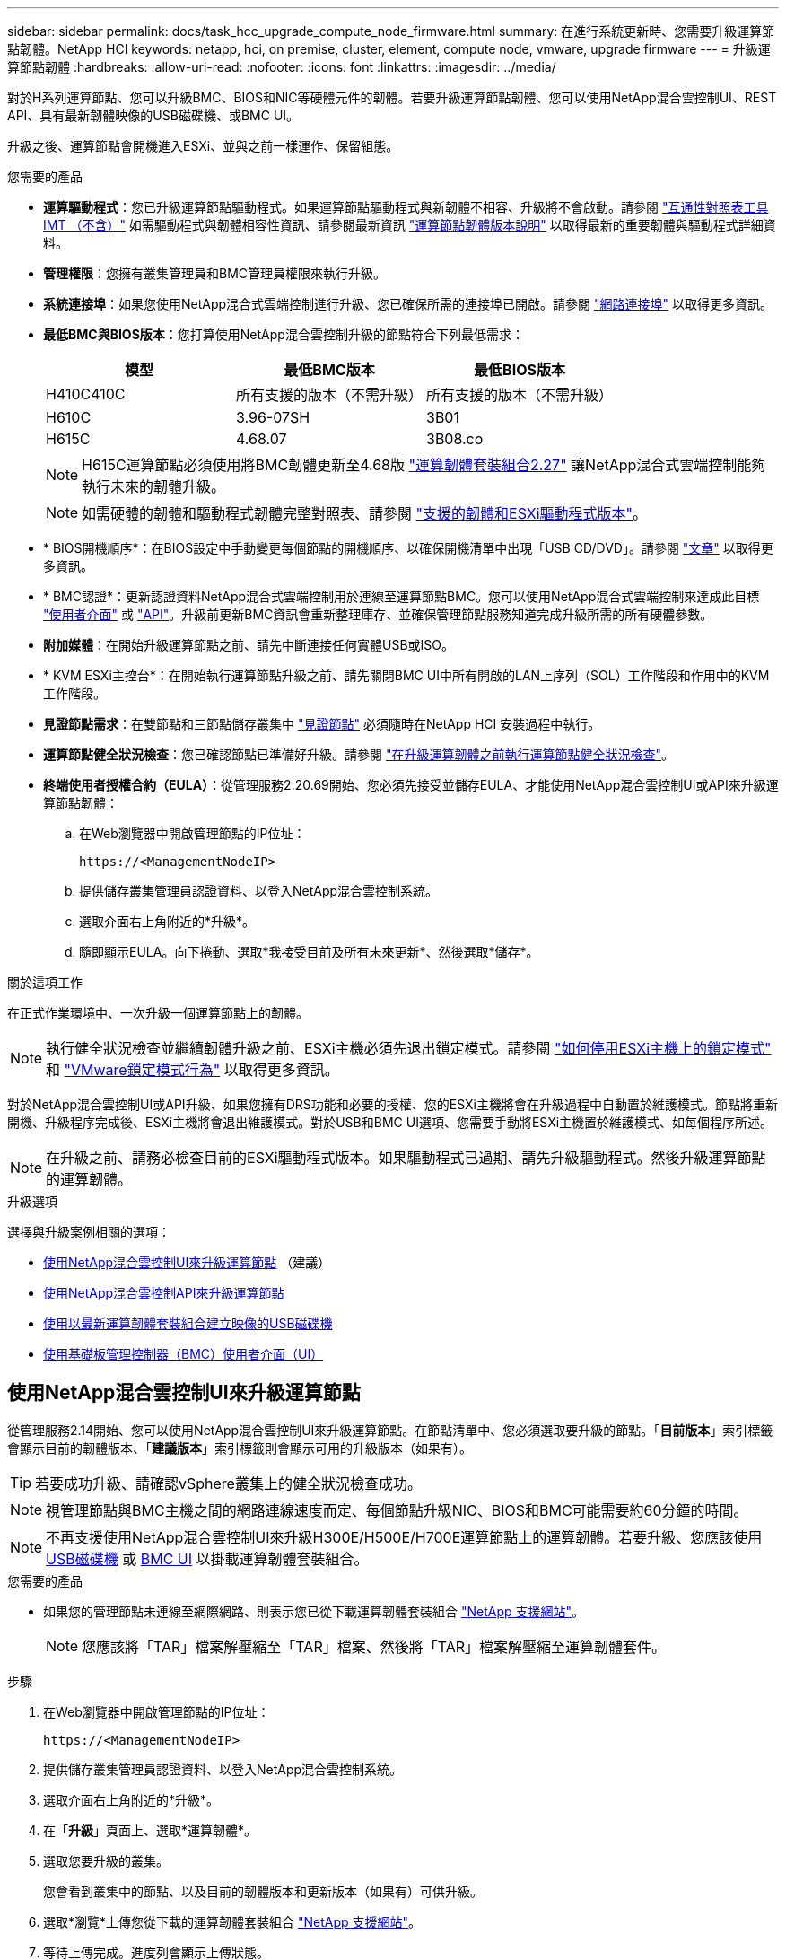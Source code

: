 ---
sidebar: sidebar 
permalink: docs/task_hcc_upgrade_compute_node_firmware.html 
summary: 在進行系統更新時、您需要升級運算節點韌體。NetApp HCI 
keywords: netapp, hci, on premise, cluster, element, compute node, vmware, upgrade firmware 
---
= 升級運算節點韌體
:hardbreaks:
:allow-uri-read: 
:nofooter: 
:icons: font
:linkattrs: 
:imagesdir: ../media/


[role="lead"]
對於H系列運算節點、您可以升級BMC、BIOS和NIC等硬體元件的韌體。若要升級運算節點韌體、您可以使用NetApp混合雲控制UI、REST API、具有最新韌體映像的USB磁碟機、或BMC UI。

升級之後、運算節點會開機進入ESXi、並與之前一樣運作、保留組態。

.您需要的產品
* *運算驅動程式*：您已升級運算節點驅動程式。如果運算節點驅動程式與新韌體不相容、升級將不會啟動。請參閱 https://mysupport.netapp.com/matrix["互通性對照表工具IMT （不含）"^] 如需驅動程式與韌體相容性資訊、請參閱最新資訊 link:rn_relatedrn.html["運算節點韌體版本說明"] 以取得最新的重要韌體與驅動程式詳細資料。
* *管理權限*：您擁有叢集管理員和BMC管理員權限來執行升級。
* *系統連接埠*：如果您使用NetApp混合式雲端控制進行升級、您已確保所需的連接埠已開啟。請參閱 link:hci_prereqs_required_network_ports.html["網路連接埠"] 以取得更多資訊。
* *最低BMC與BIOS版本*：您打算使用NetApp混合雲控制升級的節點符合下列最低需求：
+
[cols="3*"]
|===
| 模型 | 最低BMC版本 | 最低BIOS版本 


| H410C410C | 所有支援的版本（不需升級） | 所有支援的版本（不需升級） 


| H610C | 3.96-07SH | 3B01 


| H615C | 4.68.07 | 3B08.co 
|===
+

NOTE: H615C運算節點必須使用將BMC韌體更新至4.68版 link:rn_compute_firmware_2.27.html["運算韌體套裝組合2.27"] 讓NetApp混合式雲端控制能夠執行未來的韌體升級。

+

NOTE: 如需硬體的韌體和驅動程式韌體完整對照表、請參閱 link:firmware_driver_versions.html["支援的韌體和ESXi驅動程式版本"]。

* * BIOS開機順序*：在BIOS設定中手動變更每個節點的開機順序、以確保開機清單中出現「USB CD/DVD」。請參閱 link:https://kb.netapp.com/Advice_and_Troubleshooting/Hybrid_Cloud_Infrastructure/NetApp_HCI/Known_issues_and_workarounds_for_Compute_Node_upgrades#BootOrder["文章"^] 以取得更多資訊。
* * BMC認證*：更新認證資料NetApp混合式雲端控制用於連線至運算節點BMC。您可以使用NetApp混合式雲端控制來達成此目標 link:task_hcc_edit_bmc_info.html#use-netapp-hybrid-cloud-control-to-edit-bmc-information["使用者介面"] 或 link:task_hcc_edit_bmc_info.html#use-the-rest-api-to-edit-bmc-information["API"]。升級前更新BMC資訊會重新整理庫存、並確保管理節點服務知道完成升級所需的所有硬體參數。
* *附加媒體*：在開始升級運算節點之前、請先中斷連接任何實體USB或ISO。
* * KVM ESXi主控台*：在開始執行運算節點升級之前、請先關閉BMC UI中所有開啟的LAN上序列（SOL）工作階段和作用中的KVM工作階段。
* *見證節點需求*：在雙節點和三節點儲存叢集中 link:concept_hci_nodes.html["見證節點"] 必須隨時在NetApp HCI 安裝過程中執行。
* *運算節點健全狀況檢查*：您已確認節點已準備好升級。請參閱 link:task_upgrade_compute_prechecks.html["在升級運算韌體之前執行運算節點健全狀況檢查"]。
* *終端使用者授權合約（EULA）*：從管理服務2.20.69開始、您必須先接受並儲存EULA、才能使用NetApp混合雲控制UI或API來升級運算節點韌體：
+
.. 在Web瀏覽器中開啟管理節點的IP位址：
+
[listing]
----
https://<ManagementNodeIP>
----
.. 提供儲存叢集管理員認證資料、以登入NetApp混合雲控制系統。
.. 選取介面右上角附近的*升級*。
.. 隨即顯示EULA。向下捲動、選取*我接受目前及所有未來更新*、然後選取*儲存*。




.關於這項工作
在正式作業環境中、一次升級一個運算節點上的韌體。


NOTE: 執行健全狀況檢查並繼續韌體升級之前、ESXi主機必須先退出鎖定模式。請參閱 link:https://kb.netapp.com/Advice_and_Troubleshooting/Hybrid_Cloud_Infrastructure/NetApp_HCI/How_to_disable_lockdown_mode_on_ESXi_host["如何停用ESXi主機上的鎖定模式"^] 和 link:https://docs.vmware.com/en/VMware-vSphere/7.0/com.vmware.vsphere.security.doc/GUID-F8F105F7-CF93-46DF-9319-F8991839D265.html["VMware鎖定模式行為"^] 以取得更多資訊。

對於NetApp混合雲控制UI或API升級、如果您擁有DRS功能和必要的授權、您的ESXi主機將會在升級過程中自動置於維護模式。節點將重新開機、升級程序完成後、ESXi主機將會退出維護模式。對於USB和BMC UI選項、您需要手動將ESXi主機置於維護模式、如每個程序所述。


NOTE: 在升級之前、請務必檢查目前的ESXi驅動程式版本。如果驅動程式已過期、請先升級驅動程式。然後升級運算節點的運算韌體。

.升級選項
選擇與升級案例相關的選項：

* <<使用NetApp混合雲控制UI來升級運算節點>> （建議）
* <<使用NetApp混合雲控制API來升級運算節點>>
* <<使用以最新運算韌體套裝組合建立映像的USB磁碟機>>
* <<使用基礎板管理控制器（BMC）使用者介面（UI）>>




== 使用NetApp混合雲控制UI來升級運算節點

從管理服務2.14開始、您可以使用NetApp混合雲控制UI來升級運算節點。在節點清單中、您必須選取要升級的節點。「*目前版本*」索引標籤會顯示目前的韌體版本、「*建議版本*」索引標籤則會顯示可用的升級版本（如果有）。


TIP: 若要成功升級、請確認vSphere叢集上的健全狀況檢查成功。


NOTE: 視管理節點與BMC主機之間的網路連線速度而定、每個節點升級NIC、BIOS和BMC可能需要約60分鐘的時間。


NOTE: 不再支援使用NetApp混合雲控制UI來升級H300E/H500E/H700E運算節點上的運算韌體。若要升級、您應該使用 <<manual_method_USB,USB磁碟機>> 或 <<manual_method_BMC,BMC UI>> 以掛載運算韌體套裝組合。

.您需要的產品
* 如果您的管理節點未連線至網際網路、則表示您已從下載運算韌體套裝組合 https://mysupport.netapp.com/site/products/all/details/netapp-hci/downloads-tab/download/62542/Compute_Firmware_Bundle["NetApp 支援網站"^]。
+

NOTE: 您應該將「TAR」檔案解壓縮至「TAR」檔案、然後將「TAR」檔案解壓縮至運算韌體套件。



.步驟
. 在Web瀏覽器中開啟管理節點的IP位址：
+
[listing]
----
https://<ManagementNodeIP>
----
. 提供儲存叢集管理員認證資料、以登入NetApp混合雲控制系統。
. 選取介面右上角附近的*升級*。
. 在「*升級*」頁面上、選取*運算韌體*。
. 選取您要升級的叢集。
+
您會看到叢集中的節點、以及目前的韌體版本和更新版本（如果有）可供升級。

. 選取*瀏覽*上傳您從下載的運算韌體套裝組合 https://mysupport.netapp.com/site/products/all/details/netapp-hci/downloads-tab["NetApp 支援網站"^]。
. 等待上傳完成。進度列會顯示上傳狀態。
+

TIP: 如果您離開瀏覽器視窗、檔案會在背景中上傳。

+
檔案成功上傳及驗證後、畫面上會顯示一則訊息。驗證可能需要幾分鐘的時間。

. 選取運算韌體套裝組合。
. 選擇*開始升級*。
+
選擇*開始升級*之後、視窗會顯示失敗的狀況檢查（如果有）。

+

CAUTION: 升級無法在您開始後暫停。韌體將依下列順序更新：NIC、BIOS和BMC。升級期間請勿登入BMC UI。登入BMC會終止監控升級程序的混合雲控制LAN上序列（SOL）工作階段。

. 如果在叢集或節點層級進行健全狀況檢查時發出警告、但沒有重大故障、您會看到*準備好升級*。選擇*升級節點*。
+

NOTE: 在升級進行期間、您可以離開頁面、稍後再返回頁面、繼續監控進度。在升級期間、UI會顯示有關升級狀態的各種訊息。

+

CAUTION: 在H610C和H615C運算節點上升級韌體時、請勿透過BMC Web UI開啟LAN上序列（SOL）主控台。這可能會導致升級失敗。

+
升級完成後、UI會顯示訊息。您可以在升級完成後下載記錄。如需各種升級狀態變更的相關資訊、請參閱 <<升級狀態變更>>。




TIP: 如果在升級期間發生故障、NetApp混合雲控制系統會重新啟動節點、使其離開維護模式、並顯示故障狀態、並顯示錯誤記錄的連結。您可以下載錯誤記錄、其中包含特定指示或KB文章連結、以診斷並修正任何問題。如需更深入瞭解使用NetApp混合雲控制的運算節點韌體升級問題、請參閱此 link:https://kb.netapp.com/Advice_and_Troubleshooting/Hybrid_Cloud_Infrastructure/NetApp_HCI/Known_issues_and_workarounds_for_Compute_Node_upgrades["KB"^] 文章：



=== 升級狀態變更

以下是使用者介面在升級程序之前、期間及之後顯示的不同狀態：

[cols="2*"]
|===
| 升級狀態 | 說明 


| 節點未通過一或多項健全狀況檢查。展開以檢視詳細資料。 | 一或多個健全狀況檢查失敗。 


| 錯誤 | 升級期間發生錯誤。您可以下載錯誤記錄並將其傳送至NetApp支援部門。 


| 無法偵測 | 當運算節點資產沒有硬體標籤時、如果NetApp混合雲控制無法查詢運算節點、則會顯示此狀態。 


| 準備升級。 | 所有健全狀況檢查均已成功通過、而且節點已準備好升級。 


| 升級期間發生錯誤。 | 當發生重大錯誤時、升級會失敗並顯示此通知。選取*下載記錄*連結來下載記錄、以協助解決錯誤。您可以在解決錯誤後再嘗試升級。 


| 節點升級正在進行中。 | 升級正在進行中。進度列會顯示升級狀態。 
|===


== 使用NetApp混合雲控制API來升級運算節點

您可以使用API將叢集中的每個運算節點升級至最新的韌體版本。您可以使用自己選擇的自動化工具來執行API。此處記錄的API工作流程使用管理節點上可用的REST API UI作為範例。


NOTE: 不再支援使用NetApp混合雲控制UI來升級H300E/H500E/H700E運算節點上的運算韌體。若要升級、您應該使用 <<manual_method_USB,USB磁碟機>> 或 <<manual_method_BMC,BMC UI>> 以掛載運算韌體套裝組合。

.您需要的產品
管理節點資產必須知道運算節點資產、包括vCenter和硬體資產。您可以使用庫存服務API來驗證資產（「https://<ManagementNodeIP>/inventory/1/`」）。

.步驟
. 移至NetApp HCI 「軟件」 https://mysupport.netapp.com/site/products/all/details/netapp-hci/downloads-tab/download/62542/Compute_Firmware_Bundle["下載頁面"^] 並將最新的運算韌體套裝組合下載至管理節點可存取的裝置。
. 將運算韌體套裝軟體上傳至管理節點：
+
.. 在管理節點上開啟管理節點REST API UI：
+
[listing]
----
https://<ManagementNodeIP>/package-repository/1/
----
.. 選擇*授權*並完成下列項目：
+
... 輸入叢集使用者名稱和密碼。
... 輸入用戶端ID為「mnode-client」。
... 選取*授權*以開始工作階段。
... 關閉授權視窗。


.. 從REST API UI中、選取* POST /套件*。
.. 選擇*試用*。
.. 選取*瀏覽*、然後選取運算韌體套裝組合。
.. 選取*執行*以啟動上傳。
.. 從回應中、複製並儲存運算韌體套裝組合ID（「id」）以供後續步驟使用。


. 確認上傳狀態。
+
.. 從REST API UI中、選取* GETRIVE/套件SESI/｛id｝/狀態*。
.. 選擇*試用*。
.. 在「* id*」中輸入您在上一個步驟中複製的套件ID。
.. 選取*執行*以啟動狀態要求。
+
回答顯示「成功」。

.. 從回應中、複製並儲存運算韌體套裝組合名稱（「name」）和版本（「version」）、以供後續步驟使用。


. 找出您要升級之節點的運算控制器ID和節點硬體ID：
+
.. 在管理節點上開啟庫存服務REST API UI：
+
[listing]
----
https://<ManagementNodeIP>/inventory/1/
----
.. 選擇*授權*並完成下列項目：
+
... 輸入叢集使用者名稱和密碼。
... 輸入用戶端ID為「mnode-client」。
... 選取*授權*以開始工作階段。
... 關閉授權視窗。


.. 從REST API UI中、選取* Get /Installations *。
.. 選擇*試用*。
.. 選擇*執行*。
.. 從回應中、複製安裝資產ID（「id」）。
.. 從REST API UI中選取* Get /Installations/{id}*。
.. 選擇*試用*。
.. 將安裝資產ID貼到* id*欄位。
.. 選擇*執行*。
.. 從回應中、複製並儲存叢集控制器ID（「controllerId」）和節點硬體ID（「hardwareId」）、以供後續步驟使用：
+
[listing, subs="+quotes"]
----
"compute": {
  "errors": [],
  "inventory": {
    "clusters": [
      {
        "clusterId": "Test-1B",
        *"controllerId": "a1b23456-c1d2-11e1-1234-a12bcdef123a",*
----
+
[listing, subs="+quotes"]
----
"nodes": [
  {
    "bmcDetails": {
      "bmcAddress": "10.111.0.111",
      "credentialsAvailable": true,
      "credentialsValidated": true
    },
    "chassisSerialNumber": "111930011231",
    "chassisSlot": "D",
    *"hardwareId": "123a4567-01b1-1243-a12b-11ab11ab0a15",*
    "hardwareTag": "00000000-0000-0000-0000-ab1c2de34f5g",
    "id": "e1111d10-1a1a-12d7-1a23-ab1cde23456f",
    "model": "H410C",
----


. 執行運算節點韌體升級：
+
.. 在管理節點上開啟硬體服務REST API UI：
+
[listing]
----
https://<ManagementNodeIP>/hardware/2/
----
.. 選擇*授權*並完成下列項目：
+
... 輸入叢集使用者名稱和密碼。
... 輸入用戶端ID為「mnode-client」。
... 選取*授權*以開始工作階段。
... 關閉授權視窗。


.. 選取* POST /節點/｛hardware _id｝/升級*。
.. 選擇*試用*。
.. 在「參數」欄位中輸入硬體主機資產ID（從上一步儲存的「硬體ID」）。
.. 請使用有效負載值執行下列動作：
+
... 保留「force」：「假」和「maintenanceMode」：true」的值、以便在節點上執行健全狀況檢查、並將ESXi主機設定為維護模式。
... 輸入從上一步儲存的叢集控制器ID（「controllerId」）。
... 輸入您先前步驟儲存的運算韌體套裝組合名稱和版本。
+
[listing]
----
{
  "config": {
    "force": false,
    "maintenanceMode": true
  },
  "controllerId": "a1b23456-c1d2-11e1-1234-a12bcdef123a",
  "packageName": "compute-firmware-12.2.109",
  "packageVersion": "12.2.109"
}
----


.. 選擇*執行*以啟動升級。
+

CAUTION: 升級無法在您開始後暫停。韌體將依下列順序更新：NIC、BIOS和BMC。升級期間請勿登入BMC UI。登入BMC會終止監控升級程序的混合雲控制LAN上序列（SOL）工作階段。

.. 在回應中複製資源連結（「resourcegrolink」）URL的升級工作ID。


. 驗證升級進度和結果：
+
.. 選取* Get /task/{task_id}/logs*。
.. 選擇*試用*。
.. 在「* task_ID*」中輸入上一個步驟的工作ID。
.. 選擇*執行*。
.. 如果升級期間發生問題或特殊需求、請執行下列其中一項：
+
[cols="2*"]
|===
| 選項 | 步驟 


| 您需要修正回應本文中的「失敗狀況檢查」訊息所造成的叢集健全狀況問題。  a| 
... 請前往每個問題所列的特定KB文章、或執行指定的補救措施。
... 如果指定KB、請完成相關KB文章中所述的程序。
... 解決叢集問題之後、視需要重新驗證、然後選取* POST /nodes/｛hardware _id｝/升級*。
... 重複上述升級步驟中所述的步驟。




| 升級失敗、升級記錄中未列出緩解步驟。  a| 
... 請參閱 https://kb.netapp.com/Advice_and_Troubleshooting/Hybrid_Cloud_Infrastructure/NetApp_HCI/Known_issues_and_workarounds_for_Compute_Node_upgrades["知識庫文章"^] （需要登入）。


|===
.. 視需要多次執行*「Get」（取得）/「task/｛task_id｝/「logs」* API、直到程序完成為止。
+
在升級期間、如果沒有發生錯誤、「狀態」會指出「執行中」。每個步驟結束時、「狀態」值都會變更為「已完成」。

+
當每個步驟的狀態都是「已完成」、「完成百分比」值是「100」時、就表示升級成功完成。



. （選用）確認每個元件的升級韌體版本：
+
.. 在管理節點上開啟硬體服務REST API UI：
+
[listing]
----
https://<ManagementNodeIP>/hardware/2/
----
.. 選擇*授權*並完成下列項目：
+
... 輸入叢集使用者名稱和密碼。
... 輸入用戶端ID為「mnode-client」。
... 選取*授權*以開始工作階段。
... 關閉授權視窗。


.. 從REST API UI中、選取*「Get Rid/nodesk/｛hardware _id｝」（取得更新/更新）*。
.. （選用）輸入日期和狀態參數以篩選結果。
.. 在「參數」欄位中輸入硬體主機資產ID（從上一步儲存的「硬體ID」）。
.. 選擇*試用*。
.. 選擇*執行*。
.. 在回應中確認所有元件的韌體已從舊版成功升級至最新的韌體。






== 使用以最新運算韌體套裝組合建立映像的USB磁碟機

您可以將下載最新運算韌體套件的USB磁碟機插入運算節點的USB連接埠。除了使用本程序中所述的USB隨身碟方法、您也可以使用基礎板管理控制器（BMC）介面中虛擬主控台的*虛擬CD/DVD*選項、將運算韌體套件掛載到運算節點上。BMC方法比USB隨身碟方法所需的時間長得多。確保您的工作站或伺服器擁有必要的網路頻寬、且您與BMC的瀏覽器工作階段不會逾時。

.您需要的產品
* 如果您的管理節點未連線至網際網路、則表示您已從下載運算韌體套裝組合 https://mysupport.netapp.com/site/products/all/details/netapp-hci/downloads-tab/download/62542/Compute_Firmware_Bundle["NetApp 支援網站"^]。
+

NOTE: 您應該將「TAR」檔案解壓縮至「TAR」檔案、然後將「TAR」檔案解壓縮至運算韌體套件。



.步驟
. 使用Etcher公用程式將運算韌體套裝組合快閃至USB磁碟機。
. 使用VMware vCenter將運算節點置於維護模式、然後從主機中清空所有虛擬機器。
+

NOTE: 如果叢集上已啟用VMware Distributed Resource Scheduler（DRS）（NetApp HCI 這是所有版本的預設安裝）、則虛擬機器會自動移轉至叢集中的其他節點。

. 將USB隨身碟插入運算節點上的USB連接埠、然後使用VMware vCenter重新啟動運算節點。
. 在運算節點POST週期期間、按* F11 *開啟開機管理程式。您可能需要快速連續多次按* F11 *。您可以透過連接視訊/鍵盤或使用「BMC」中的主控台來執行此作業。
. 從顯示的功能表中選取*單一拍攝*>* USB Flash Drive*。如果功能表中未顯示USB隨身碟、請確認USB Flash Drive是系統BIOS中舊版開機順序的一部分。
. 按* Enter鍵*從USB隨身碟啟動系統。韌體Flash程序隨即開始。
+
韌體更新完成且節點重新開機之後、ESXi可能需要幾分鐘的時間才能啟動。

. 重新開機完成後、請使用vCenter在升級的運算節點上結束維護模式。
. 從升級的運算節點移除USB Flash磁碟機。
. 對ESXi叢集中的其他運算節點重複此工作、直到所有運算節點都升級為止。




== 使用基礎板管理控制器（BMC）使用者介面（UI）

您必須執行連續步驟來載入運算韌體套裝組合、並將節點重新開機至運算韌體套裝組合、以確保升級成功。運算韌體套裝組合應位於主控網頁瀏覽器的系統或虛擬機器（VM）上。請先確認您已下載運算韌體套裝組合、再開始執行此程序。


TIP: 建議將系統或VM和節點放在同一個網路上。


NOTE: 透過BMC UI進行升級約需25至30分鐘。

* <<在H410C和H300E/H500E/H700E節點上升級韌體>>
* <<升級H610C/H615C節點上的韌體>>




=== 在H410C和H300E/H500E/H700E節點上升級韌體

如果節點是叢集的一部分、則必須在升級前將節點置於維護模式、並在升級後將其從維護模式中移出。


TIP: 請忽略您在程序中看到的下列資訊訊息：「Untrusty除錯韌體金鑰已使用、SecureFlash目前處於除錯模式」

.步驟
. 如果您的節點是叢集的一部分、請如下將其置於維護模式。如果沒有、請跳至步驟2。
+
.. 登入VMware vCenter Web用戶端。
.. 在主機（運算節點）名稱上按一下滑鼠右鍵、然後選取「*維護模式>進入維護模式*」。
.. 選擇*確定*。主機上的VM將移轉至另一個可用的主機。視需要移轉的VM數量而定、虛擬機器移轉可能需要一些時間。
+

CAUTION: 請確定主機上的所有VM都已移轉、然後再繼續。



. 瀏覽至BMC UI「https://BMCIP/#login`」、其中BMCIP是BMC的IP位址。
. 使用您的認證登入。
. 選擇*遠端控制>主控台重新導向*。
. 選擇* Launch Console *（啟動主控台*）。
+

NOTE: 您可能必須安裝或更新Java。

. 當主控台開啟時、選取*虛擬媒體>虛擬儲存*。
. 在*虛擬儲存設備*畫面上、選取*邏輯磁碟機類型*、然後選取* ISO檔案*。
+
image:BIOS_H410C_iso.png["顯示選取運算韌體套裝組合檔案的導覽路徑。"]

. 選取*開啟映像*以瀏覽至下載運算韌體套裝組合檔案的資料夾、然後選取運算韌體套裝組合檔案。
. 選取*外掛*。
. 當連線狀態顯示「設備編號：VM外掛程式正常！！」時、請選取*確定*。
. 按* F12*並選擇*重新啟動*或選擇*電源控制>設定電源重設*、即可重新啟動節點。
. 在重新開機期間、按* F11 *選取開機選項並載入運算韌體套裝組合。您可能需要按幾次F11鍵、才能顯示開機功能表。
+
您會看到下列畫面：

+
image:boot_option_iso_h410c.png["顯示虛擬ISO開機的畫面。"]

. 在上面的畫面中、按* Enter *。視您的網路而定、在您按下* Enter *開始升級之後、可能需要幾分鐘的時間。
+

NOTE: 部分韌體升級可能會導致主控台中斷連線及/或導致BMC上的工作階段中斷連線。您可以重新登入BMC、但由於韌體升級、某些服務（例如主控台）可能無法使用。升級完成後、節點將執行冷重新開機、大約需要五分鐘的時間。

. 重新登入BMC UI、然後選取* System*以驗證BIOS版本、並在開機至作業系統後確認建置時間。如果升級正確完成、您會看到新的BIOS和BMC版本。
+

NOTE: 在節點完全開機之前、BIOS版本不會顯示升級版本。

. 如果節點是叢集的一部分、請完成下列步驟。如果是獨立式節點、則不需要採取進一步行動。
+
.. 登入VMware vCenter Web用戶端。
.. 使主機退出維護模式。這可能會顯示已中斷連線的紅色旗標。等到所有狀態都清除為止。
.. 開啟所有已關閉電源的其餘VM。






=== 升級H610C/H615C節點上的韌體

這些步驟會因節點是獨立式或是叢集的一部分而有所不同。此程序大約需要25分鐘、包括關閉節點電源、上傳運算韌體套件、更新裝置、以及在升級後重新開啟節點電源。

.步驟
. 如果您的節點是叢集的一部分、請如下將其置於維護模式。如果沒有、請跳至步驟2。
+
.. 登入VMware vCenter Web用戶端。
.. 在主機（運算節點）名稱上按一下滑鼠右鍵、然後選取「*維護模式>進入維護模式*」。
.. 選擇*確定*。主機上的VM將移轉至另一個可用的主機。視需要移轉的VM數量而定、虛擬機器移轉可能需要一些時間。
+

CAUTION: 請確定主機上的所有VM都已移轉、然後再繼續。



. 瀏覽至BMC UI「https://BMCIP/#login`」、其中BMC IP為BMC的IP位址。
. 使用您的認證登入。
. 選擇*遠端控制>啟動KVM（Java）*。
. 在主控台視窗中、選取*媒體>虛擬媒體精靈*。
+
image::bmc_wizard.gif[從BMC UI啟動虛擬媒體精靈。]

. 選擇*瀏覽*、然後選取運算韌體「.ISO」檔案。
. 選擇*連接*。畫面會顯示快顯視窗、指出成功、並在底部顯示路徑和裝置。您可以關閉*虛擬媒體*視窗。
+
image::virtual_med_popup.gif[顯示ISO上傳成功的快顯視窗。]

. 按* F12*並選擇*重新啟動*或選擇*電源控制>設定電源重設*、即可重新啟動節點。
. 在重新開機期間、按* F11 *選取開機選項並載入運算韌體套裝組合。
. 從顯示的清單中選取「* AMI Virtual Cdrom*」、然後選取「* Enter *」。如果清單中沒有看到AMI Virtual CDROM、請進入BIOS並在開機清單中啟用。儲存之後、節點將重新開機。在重新開機期間、按* F11 *。
+
image::boot_device.gif[顯示可選取開機裝置的視窗。]

. 在顯示的畫面上、選取* Enter *。
+

NOTE: 部分韌體升級可能會導致主控台中斷連線及/或導致BMC上的工作階段中斷連線。您可以重新登入BMC、但由於韌體升級、某些服務（例如主控台）可能無法使用。升級完成後、節點將執行冷重新開機、大約需要五分鐘的時間。

. 如果從主控台中斷連線、請選取*遠端控制*、然後選取*啟動KVM*或*啟動KVM（Java）*、以重新連線並確認節點何時完成開機備份。您可能需要多次重新連線、以驗證節點是否已成功開機。
+

CAUTION: 在開機過程中、KVM主控台會顯示*無訊號*約五分鐘。

. 節點開機後、選取*儀表板>裝置資訊>更多資訊*以驗證BIOS和BMC版本。此時會顯示升級後的BIOS和BMC版本。升級版的BIOS將不會顯示、直到節點完全開機為止。
. 如果您將節點置於維護模式、則在節點開機至ESXi後、以滑鼠右鍵按一下主機（運算節點）名稱、然後選取*維護模式>結束維護模式*、再將VM移回主機。
. 在vCenter中、選取主機名稱後、設定並驗證BIOS版本。




== 如需詳細資訊、請參閱

* https://docs.netapp.com/us-en/vcp/index.html["vCenter Server的VMware vCenter外掛程式NetApp Element"^]
* https://www.netapp.com/hybrid-cloud/hci-documentation/["參考資源頁面NetApp HCI"^]

